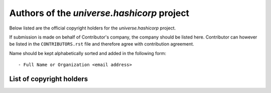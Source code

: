.. AUTHORS.rst
.. ===========
..
.. Copying
.. -------
..
.. Copyright (c) 2022 universe.hashicorp authors and contributors.
..
.. This file is part of the *universe.hashicorp* project.
..
.. *universe.hashicorp* is a free software project. You can redistribute it and/or
.. modify it following the terms of the MIT License.
..
.. This software project is distributed *as is*, WITHOUT WARRANTY OF ANY KIND;
.. including but not limited to the WARRANTIES OF MERCHANTABILITY, FITNESS FOR A
.. PARTICULAR PURPOSE and NONINFRINGEMENT.
..
.. You should have received a copy of the MIT License along with
.. *universe.hashicorp*. If not, see <http://opensource.org/licenses/MIT>.

Authors of the *universe.hashicorp* project
===========================================

Below listed are the official copyright holders for the *universe.hashicorp*
project.

If submission is made on behalf of Contributor's company, the company should be
listed here. Contributor can however be listed in the ``CONTRIBUTORS.rst`` file
and therefore agree with contribution agreement.

Name should be kept alphabetically sorted and added in the following form::

    - Full Name or Organization <email address>


List of copyright holders
-------------------------
